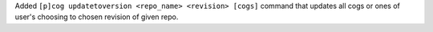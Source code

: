 Added ``[p]cog updatetoversion <repo_name> <revision> [cogs]`` command that updates all cogs or ones of user's choosing to chosen revision of given repo.
